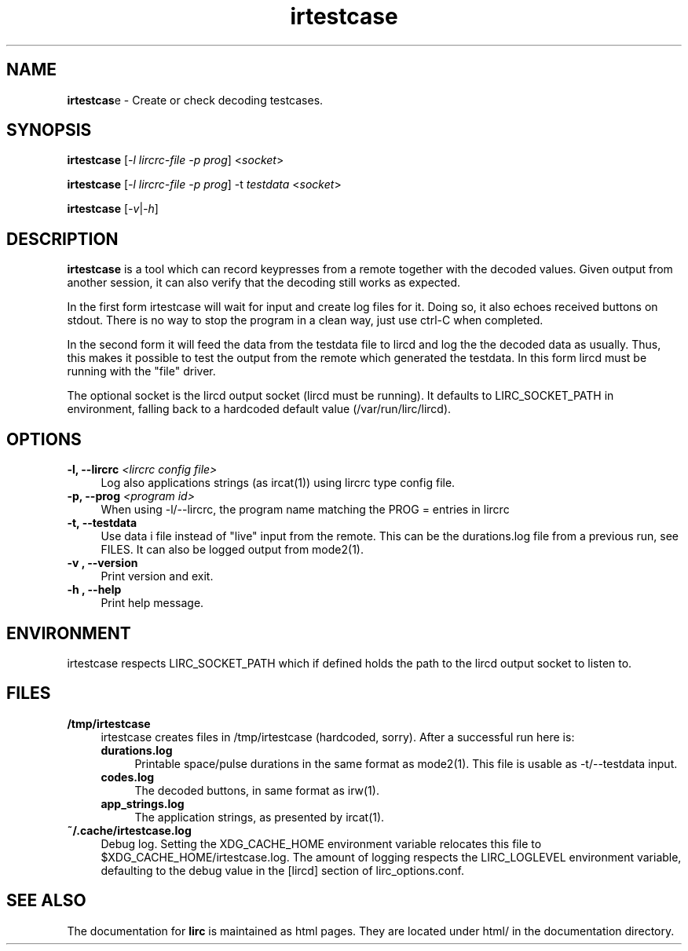 .TH irtestcase "1" "Last change: Oct 2015" "irtestcase 0.10.1" "User Commands"
.SH NAME
.P
\fBirtestcas\fRe - Create or check decoding testcases.
.SH SYNOPSIS
.P
\fBirtestcase\fR [\fI-l lircrc-file -p prog\fR] <\fIsocket\fR>
.P
\fBirtestcase\fR [\fI-l lircrc-file -p prog\fR] -t \fItestdata\fR <\fIsocket\fR>
.P
\fBirtestcase\fR [\fI-v\fR|\fI-h\fR]

.SH DESCRIPTION
.P
\fBirtestcase\fR is a tool which can record keypresses from a remote together
with the decoded values. Given output from another session, it can
also verify that the decoding still works as expected.
.P
In the first form irtestcase will wait for input and create log files
for it. Doing so, it also echoes received buttons on stdout. There is
no way to stop the program in a clean way, just use ctrl-C when completed.
.P
In the second form it will feed the data from the testdata file to lircd
and log the the decoded data as usually. Thus, this makes it possible to
test the output from the remote which generated the testdata.  In this
form lircd must be running with the "file" driver.
.P
The optional socket is the lircd output socket (lircd must be running). It
defaults to LIRC_SOCKET_PATH in environment, falling back to a hardcoded
default value (/var/run/lirc/lircd).

.SH OPTIONS

.TP 4
\fB-l, --lircrc\fR  \fI<lircrc config file>\fR
Log also applications strings (as ircat(1)) using lircrc type config file.

.TP 4
\fB-p, --prog\fR \fI<program id>\fR
When using -l/--lircrc, the program name matching the PROG = entries
in lircrc

.TP 4
\fB-t, --testdata\fR
Use data i file instead of "live" input from the remote. This can be
the durations.log file from a previous run, see FILES. It can also
be logged output from mode2(1).

.TP 4
\fB-v , --version\fR
Print version and exit.

.TP 4
\fB-h , --help\fR
Print help message.

.SH ENVIRONMENT
irtestcase respects LIRC_SOCKET_PATH which if defined holds the
path to the lircd output socket to listen to.

.SH FILES
.TP 4
.B /tmp/irtestcase
irtestcase creates files in /tmp/irtestcase (hardcoded, sorry). After a
successful run here is:
.RS 4
.TP 4
.B durations.log
Printable space/pulse durations in the same format as mode2(1). This file
is usable as -t/--testdata input.
.TP 4
.B codes.log
The decoded  buttons, in same format as irw(1).
.TP 4
.B app_strings.log
The application strings, as presented by ircat(1).
.RE
.TP 4
.B ~/.cache/irtestcase.log
Debug log. Setting the XDG_CACHE_HOME environment variable relocates this
file to $XDG_CACHE_HOME/irtestcase.log. The amount of logging respects the
LIRC_LOGLEVEL environment variable, defaulting to the \fidebug\fR value
in the \fi[lircd]\fR section of lirc_options.conf.

.SH "SEE ALSO"
.P
The documentation for \fBlirc\fR
is maintained as html pages. They are located under html/ in the
documentation directory.
